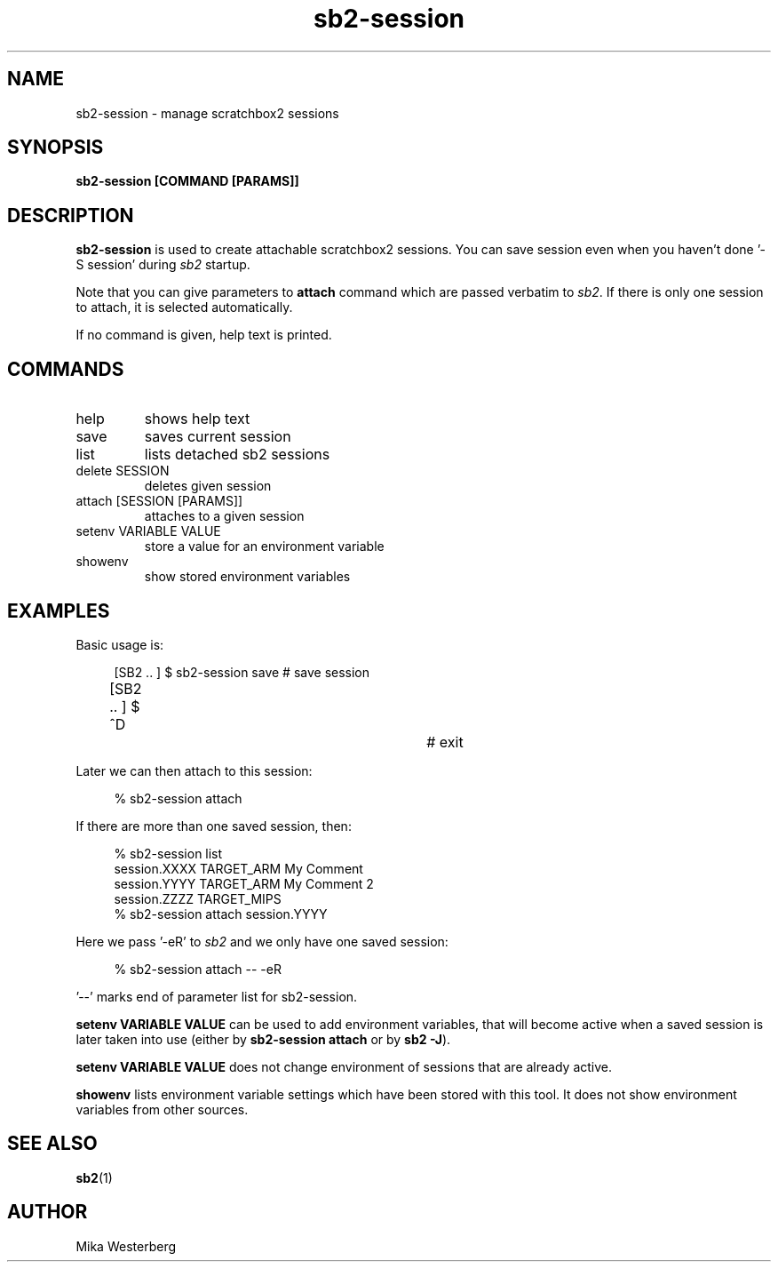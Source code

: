 .TH sb2-session 1 "21 December 2010" "2.2" "sb2-session man page"
.SH NAME
sb2-session \- manage scratchbox2 sessions
.SH SYNOPSIS
.B sb2-session [COMMAND [PARAMS]]

.SH DESCRIPTION
.B sb2-session
is used to create attachable scratchbox2 sessions.
You can save session even when you haven't done '-S session' during
.I sb2
startup.

Note that you can give parameters to
.B attach
command which are passed verbatim to \fIsb2\fR. If there is only one
session to attach, it is selected automatically.

If no command is given, help text is printed.

.SH COMMANDS
.TP
help
shows help text
.TP
save
saves current session
.TP
list
lists detached sb2 sessions
.TP
delete SESSION
deletes given session
.TP
attach [SESSION [PARAMS]]
attaches to a given session
.TP
setenv VARIABLE VALUE
store a value for an environment variable
.TP
showenv
show stored environment variables

.SH EXAMPLES
Basic usage is:

.RS 4
.nf
[SB2 .. ] $ sb2-session save	# save session
[SB2 .. ] $ ^D				# exit
.fi
.RE

Later we can then attach to this session:

.RS 4
.nf
% sb2-session attach
.fi
.RE

If there are more than one saved session, then:

.RS 4
.nf
% sb2-session list
session.XXXX    TARGET_ARM      My Comment
session.YYYY    TARGET_ARM      My Comment 2
session.ZZZZ    TARGET_MIPS
% sb2-session attach session.YYYY
.fi
.RE

Here we pass '-eR' to \fIsb2\fR and we only have one saved session:

.RS 4
.nf
 % sb2-session attach -- -eR
.fi
.RE

\&'--' marks end of parameter list for sb2-session.

.B setenv VARIABLE VALUE
can be used to add environment variables, that will become active
when a saved session is later taken into use (either by
.B sb2-session attach
or by \fBsb2 -J\fR).

.B setenv VARIABLE VALUE
does not change environment of sessions that are already active.

.B showenv
lists environment variable settings which have been stored with this
tool. It does not show environment variables from other sources.

.SH SEE ALSO
.BR sb2 (1)

.SH AUTHOR
.nf
Mika Westerberg
.fi
